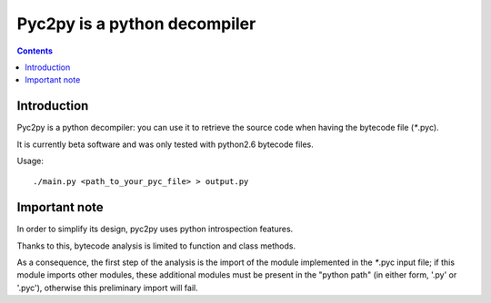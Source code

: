 ﻿

.. index::
   pair: Python ; pyc2
   pair: python ; Decompiler


.. _pyc2py:

==============================
Pyc2py is a python decompiler
==============================

.. seealso::

   - https://github.com/eduble/pyc2py


.. contents::
   :depth: 3

Introduction
=============

Pyc2py is a python decompiler: you can use it to retrieve the source
code  when having the bytecode file (`*`.pyc).

It is currently beta software and was only tested with python2.6 bytecode
files.

Usage::

    ./main.py <path_to_your_pyc_file> > output.py

Important note
==============

In order to simplify its design, pyc2py uses python introspection features.

Thanks to this, bytecode analysis is limited to function and class methods.

As a consequence, the first step of the analysis is the import of the module
implemented in the `*`.pyc input file; if this module imports other modules,
these additional modules must be present in the "python path" (in either form,
'.py' or '.pyc'), otherwise this preliminary import will fail.




